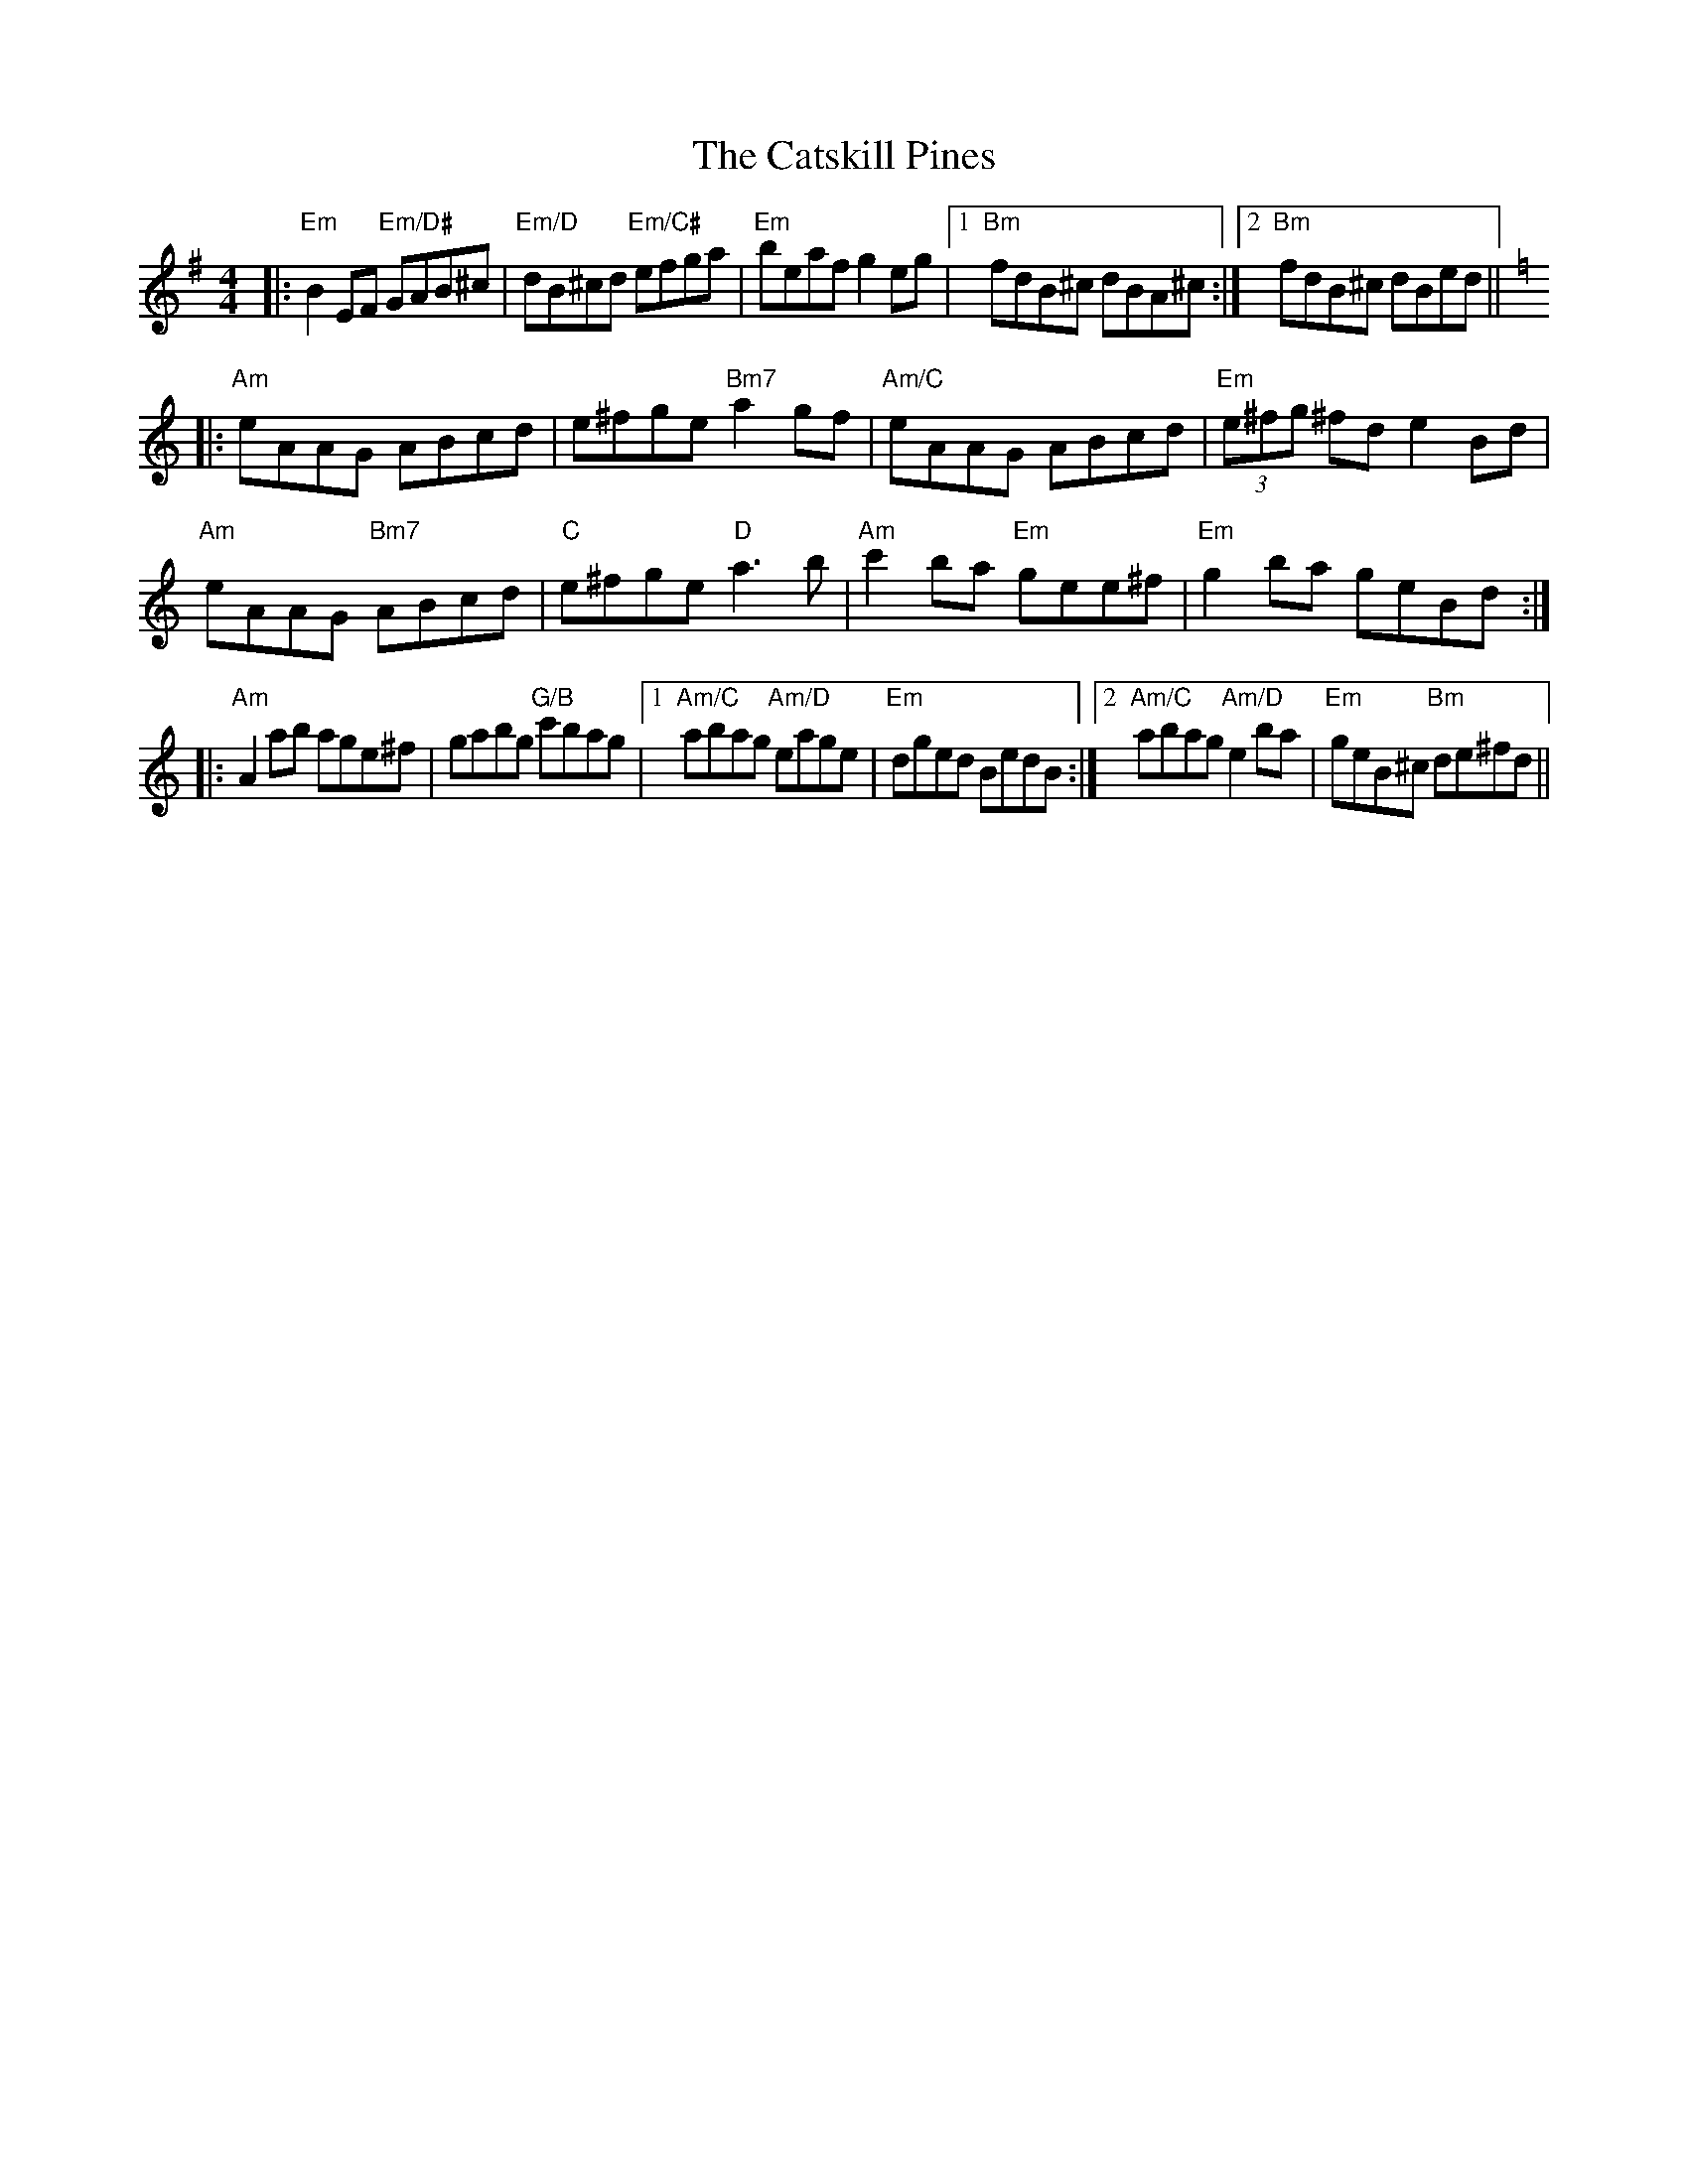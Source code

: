 X: 6589
T: Catskill Pines, The
R: reel
M: 4/4
K: Gmajor
|:"Em"B2EF "Em/D#"GAB^c|"Em/D"dB^cd "Em/C#"efga|"Em"beaf g2eg|1 "Bm"fdB^c dBA^c:|2 "Bm"fdB^c dBed||
K:C
|:"Am"eAAG ABcd|e^fge "Bm7"a2gf|"Am/C"eAAG ABcd|"Em"(3e^fg ^fd e2Bd|
"Am"eAAG "Bm7"ABcd|"C"e^fge "D"a3b|"Am"c'2 ba "Em"gee^f|"Em"g2ba geBd:|
|:"Am"A2ab age^f|gabg "G/B"c'bag|1 "Am/C"abag "Am/D"eage|"Em"dged BedB:|2 "Am/C"abag "Am/D"e2ba|"Em"geB^c "Bm"de^fd||

